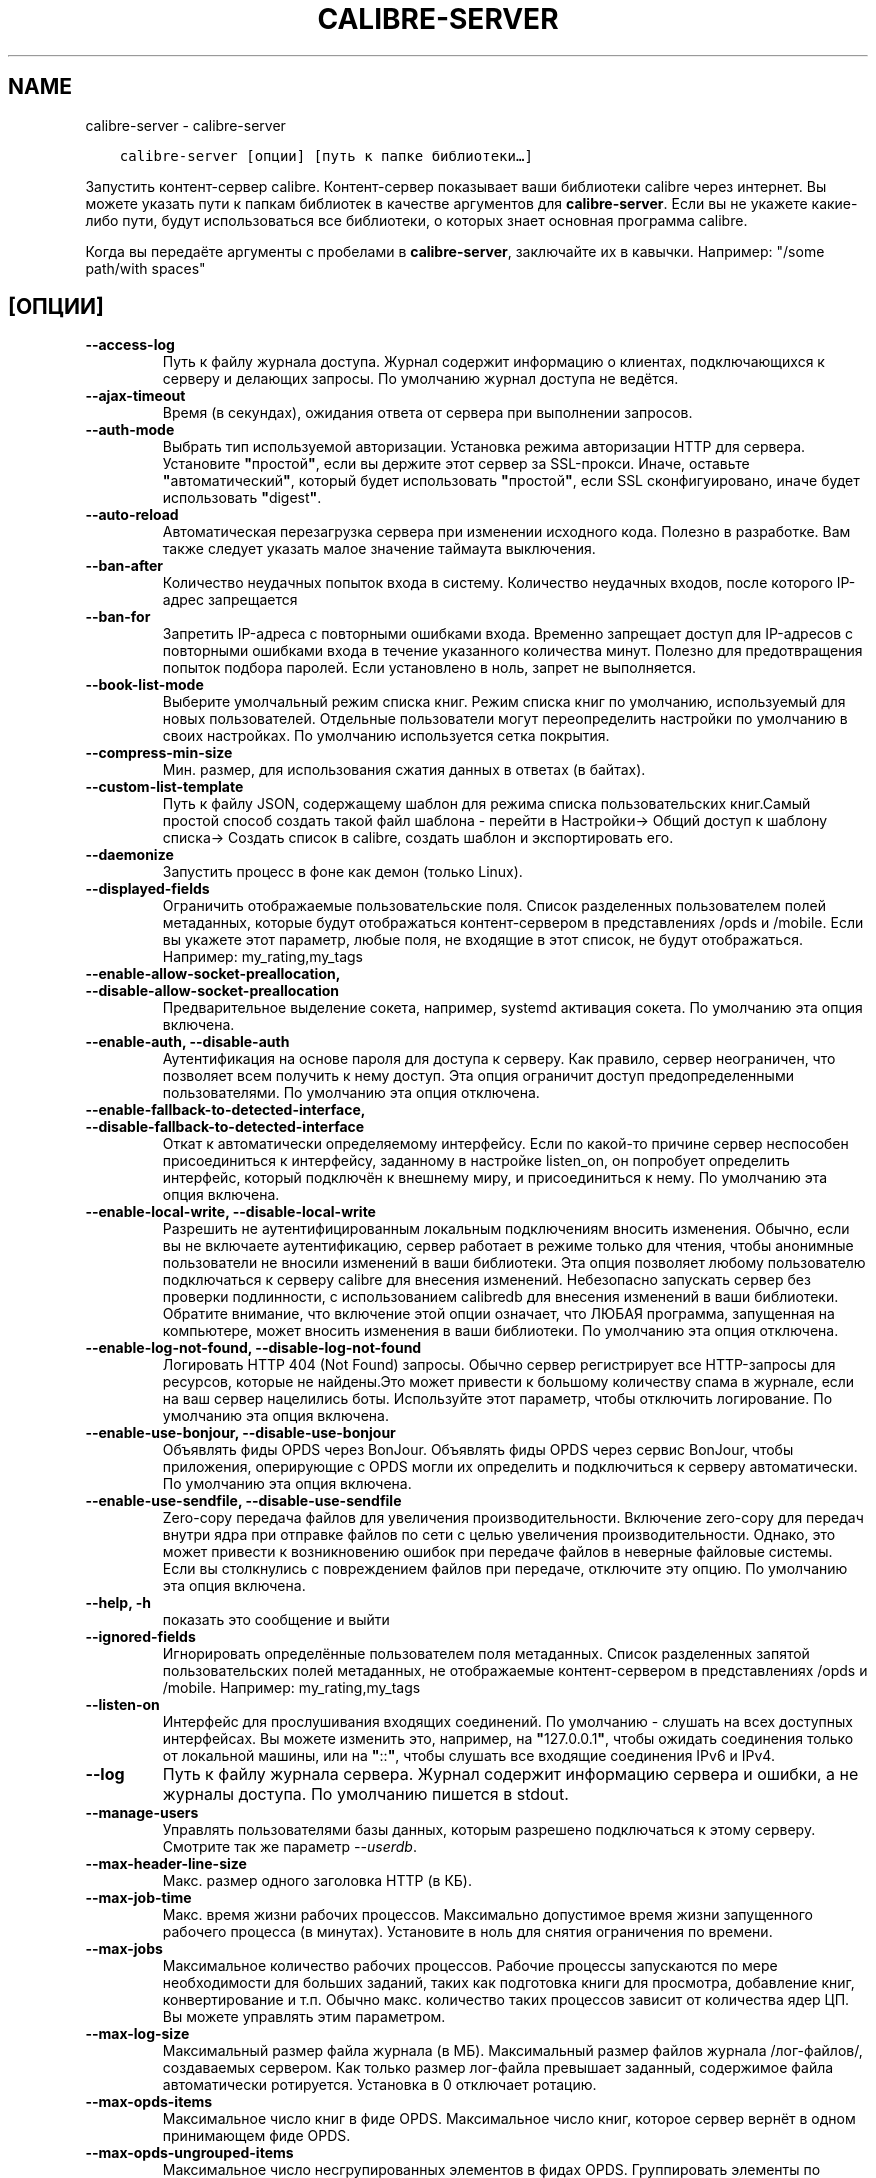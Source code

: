 .\" Man page generated from reStructuredText.
.
.TH "CALIBRE-SERVER" "1" "февраля 21, 2020" "4.11.1" "calibre"
.SH NAME
calibre-server \- calibre-server
.
.nr rst2man-indent-level 0
.
.de1 rstReportMargin
\\$1 \\n[an-margin]
level \\n[rst2man-indent-level]
level margin: \\n[rst2man-indent\\n[rst2man-indent-level]]
-
\\n[rst2man-indent0]
\\n[rst2man-indent1]
\\n[rst2man-indent2]
..
.de1 INDENT
.\" .rstReportMargin pre:
. RS \\$1
. nr rst2man-indent\\n[rst2man-indent-level] \\n[an-margin]
. nr rst2man-indent-level +1
.\" .rstReportMargin post:
..
.de UNINDENT
. RE
.\" indent \\n[an-margin]
.\" old: \\n[rst2man-indent\\n[rst2man-indent-level]]
.nr rst2man-indent-level -1
.\" new: \\n[rst2man-indent\\n[rst2man-indent-level]]
.in \\n[rst2man-indent\\n[rst2man-indent-level]]u
..
.INDENT 0.0
.INDENT 3.5
.sp
.nf
.ft C
calibre\-server [опции] [путь к папке библиотеки…]
.ft P
.fi
.UNINDENT
.UNINDENT
.sp
Запустить контент\-сервер calibre. Контент\-сервер показывает ваши библиотеки
calibre через интернет. Вы можете указать пути к папкам библиотек в качестве
аргументов для \fBcalibre\-server\fP\&. Если вы не укажете какие\-либо пути, будут
использоваться все библиотеки, о которых знает основная программа calibre.
.sp
Когда вы передаёте аргументы с пробелами в \fBcalibre\-server\fP, заключайте их в кавычки. Например: "/some path/with spaces"
.SH [ОПЦИИ]
.INDENT 0.0
.TP
.B \-\-access\-log
Путь к файлу журнала доступа. Журнал содержит информацию о клиентах, подключающихся к серверу и делающих запросы. По умолчанию журнал доступа не ведётся.
.UNINDENT
.INDENT 0.0
.TP
.B \-\-ajax\-timeout
Время (в секундах), ожидания ответа от сервера при выполнении запросов.
.UNINDENT
.INDENT 0.0
.TP
.B \-\-auth\-mode
Выбрать тип используемой авторизации.       Установка режима авторизации HTTP для сервера. Установите \fB"\fPпростой\fB"\fP, если вы держите этот сервер за SSL\-прокси. Иначе, оставьте \fB"\fPавтоматический\fB"\fP, который будет использовать \fB"\fPпростой\fB"\fP, если SSL сконфигуировано, иначе будет использовать \fB"\fPdigest\fB"\fP\&.
.UNINDENT
.INDENT 0.0
.TP
.B \-\-auto\-reload
Автоматическая перезагрузка сервера при изменении исходного кода. Полезно в разработке. Вам также следует указать малое значение таймаута выключения.
.UNINDENT
.INDENT 0.0
.TP
.B \-\-ban\-after
Количество неудачных попыток входа в систему.       Количество неудачных входов, после которого IP\-адрес запрещается
.UNINDENT
.INDENT 0.0
.TP
.B \-\-ban\-for
Запретить IP\-адреса с повторными ошибками входа.    Временно запрещает доступ для IP\-адресов с повторными ошибками входа в течение указанного количества минут. Полезно для предотвращения попыток подбора паролей. Если установлено в ноль, запрет не выполняется.
.UNINDENT
.INDENT 0.0
.TP
.B \-\-book\-list\-mode
Выберите умолчальный режим списка книг.     Режим списка книг по умолчанию, используемый для новых пользователей. Отдельные пользователи могут переопределить настройки по умолчанию в своих настройках. По умолчанию используется сетка покрытия.
.UNINDENT
.INDENT 0.0
.TP
.B \-\-compress\-min\-size
Мин. размер, для использования сжатия данных в ответах (в байтах).
.UNINDENT
.INDENT 0.0
.TP
.B \-\-custom\-list\-template
Путь к файлу JSON, содержащему шаблон для режима списка пользовательских книг.Самый простой способ создать такой файл шаблона \- перейти в Настройки\-> Общий доступ к шаблону списка\-> Создать список в calibre, создать шаблон и экспортировать его.
.UNINDENT
.INDENT 0.0
.TP
.B \-\-daemonize
Запустить процесс в фоне как демон (только Linux).
.UNINDENT
.INDENT 0.0
.TP
.B \-\-displayed\-fields
Ограничить отображаемые пользовательские поля.      Список разделенных пользователем полей метаданных, которые будут отображаться контент\-сервером в представлениях /opds и /mobile. Если вы укажете этот параметр, любые поля, не входящие в этот список, не будут отображаться. Например: my_rating,my_tags
.UNINDENT
.INDENT 0.0
.TP
.B \-\-enable\-allow\-socket\-preallocation, \-\-disable\-allow\-socket\-preallocation
Предварительное выделение сокета, например, systemd активация сокета. По умолчанию эта опция включена.
.UNINDENT
.INDENT 0.0
.TP
.B \-\-enable\-auth, \-\-disable\-auth
Аутентификация на основе пароля для доступа к серверу.      Как правило, сервер неограничен, что позволяет всем получить к нему доступ. Эта опция ограничит доступ предопределенными пользователями. По умолчанию эта опция отключена.
.UNINDENT
.INDENT 0.0
.TP
.B \-\-enable\-fallback\-to\-detected\-interface, \-\-disable\-fallback\-to\-detected\-interface
Откат к автоматически определяемому интерфейсу.     Если по какой\-то причине сервер неспособен присоединиться к интерфейсу, заданному в настройке listen_on, он попробует определить интерфейс, который подключён к внешнему миру, и присоединиться к нему. По умолчанию эта опция включена.
.UNINDENT
.INDENT 0.0
.TP
.B \-\-enable\-local\-write, \-\-disable\-local\-write
Разрешить не аутентифицированным локальным подключениям вносить изменения.  Обычно, если вы не включаете аутентификацию, сервер работает в режиме только для чтения, чтобы анонимные пользователи не вносили изменений в ваши библиотеки. Эта опция позволяет любому пользователю подключаться к серверу calibre для внесения изменений. Небезопасно запускать сервер без проверки подлинности, с использованием calibredb для внесения изменений в ваши библиотеки. Обратите внимание, что включение этой опции означает, что ЛЮБАЯ программа, запущенная на компьютере, может вносить изменения в ваши библиотеки. По умолчанию эта опция отключена.
.UNINDENT
.INDENT 0.0
.TP
.B \-\-enable\-log\-not\-found, \-\-disable\-log\-not\-found
Логировать HTTP 404 (Not Found) запросы.    Обычно сервер регистрирует все HTTP\-запросы для ресурсов, которые не найдены.Это может привести к большому количеству спама в журнале, если на ваш сервер нацелились боты. Используйте этот параметр, чтобы отключить логирование. По умолчанию эта опция включена.
.UNINDENT
.INDENT 0.0
.TP
.B \-\-enable\-use\-bonjour, \-\-disable\-use\-bonjour
Объявлять фиды OPDS через BonJour.  Объявлять фиды OPDS через сервис BonJour, чтобы приложения, оперирующие с OPDS могли их определить и подключиться к серверу автоматически. По умолчанию эта опция включена.
.UNINDENT
.INDENT 0.0
.TP
.B \-\-enable\-use\-sendfile, \-\-disable\-use\-sendfile
Zero\-copy передача файлов для увеличения производительности.        Включение zero\-copy для передач внутри ядра при отправке файлов по сети с целью увеличения производительности. Однако, это может привести к возникновению ошибок при передаче файлов в неверные файловые системы. Если вы столкнулись с повреждением файлов при передаче, отключите эту опцию. По умолчанию эта опция включена.
.UNINDENT
.INDENT 0.0
.TP
.B \-\-help, \-h
показать это сообщение и выйти
.UNINDENT
.INDENT 0.0
.TP
.B \-\-ignored\-fields
Игнорировать определённые пользователем поля метаданных.    Список разделенных запятой пользовательских полей метаданных, не отображаемые контент\-сервером в представлениях /opds и /mobile. Например: my_rating,my_tags
.UNINDENT
.INDENT 0.0
.TP
.B \-\-listen\-on
Интерфейс для прослушивания входящих соединений.    По умолчанию \- слушать на всех доступных интерфейсах. Вы можете изменить это, например, на \fB"\fP127.0.0.1\fB"\fP, чтобы ожидать соединения только от локальной машины, или на \fB"\fP::\fB"\fP, чтобы слушать все входящие соединения IPv6 и IPv4.
.UNINDENT
.INDENT 0.0
.TP
.B \-\-log
Путь к файлу журнала сервера. Журнал содержит информацию сервера и ошибки, а не журналы доступа. По умолчанию пишется в stdout.
.UNINDENT
.INDENT 0.0
.TP
.B \-\-manage\-users
Управлять пользователями базы данных, которым разрешено подключаться к этому серверу. Смотрите так же параметр \fI\%\-\-userdb\fP\&.
.UNINDENT
.INDENT 0.0
.TP
.B \-\-max\-header\-line\-size
Макс. размер одного заголовка HTTP (в КБ).
.UNINDENT
.INDENT 0.0
.TP
.B \-\-max\-job\-time
Макс. время жизни рабочих процессов.        Максимально допустимое время жизни запущенного рабочего процесса (в минутах). Установите в ноль для снятия ограничения по времени.
.UNINDENT
.INDENT 0.0
.TP
.B \-\-max\-jobs
Максимальное количество рабочих процессов.  Рабочие процессы запускаются по мере необходимости для больших заданий, таких как подготовка книги для просмотра, добавление книг, конвертирование и т.п. Обычно макс. количество таких процессов зависит от количества ядер ЦП. Вы можете управлять этим параметром.
.UNINDENT
.INDENT 0.0
.TP
.B \-\-max\-log\-size
Максимальный размер файла журнала (в МБ).   Максимальный размер файлов журнала /лог\-файлов/, создаваемых сервером. Как только размер лог\-файла превышает заданный, содержимое файла автоматически ротируется. Установка в 0 отключает ротацию.
.UNINDENT
.INDENT 0.0
.TP
.B \-\-max\-opds\-items
Максимальное число книг в фиде OPDS.        Максимальное число книг, которое сервер вернёт в одном принимающем фиде OPDS.
.UNINDENT
.INDENT 0.0
.TP
.B \-\-max\-opds\-ungrouped\-items
Максимальное число несгрупированных элементов в фидах OPDS.         Группировать элементы по категориям, таким как автор/теги по первой букве, когда элементов больше, чем это число. Установите в 0 для отключения.
.UNINDENT
.INDENT 0.0
.TP
.B \-\-max\-request\-body\-size
Макс. допустимый размер файлов, загружаемых на сервер (в МБ).
.UNINDENT
.INDENT 0.0
.TP
.B \-\-num\-per\-page
Количество книг для показа на одной странице.       Количество книг, отображаемых на одной странице в браузере.
.UNINDENT
.INDENT 0.0
.TP
.B \-\-pidfile
Записать PID процесса в указанный файл
.UNINDENT
.INDENT 0.0
.TP
.B \-\-port
Порт для входящих соединений.
.UNINDENT
.INDENT 0.0
.TP
.B \-\-search\-the\-net\-urls
Путь к файлу JSON, содержащему URL\-адреса для функции Поиск в Интернет. Самый простой способ создать такой файл \- перейти в Настройки \-> Обмен через сеть \-> Поиск в Интернет, создать URL\-адреса и экспортировать их.
.UNINDENT
.INDENT 0.0
.TP
.B \-\-shutdown\-timeout
Общее время ожидания «чистого» отключения, в секундах .
.UNINDENT
.INDENT 0.0
.TP
.B \-\-ssl\-certfile
Путь к файлу сертификата SSL.
.UNINDENT
.INDENT 0.0
.TP
.B \-\-ssl\-keyfile
Путь к файлу секретного ключа SSL.
.UNINDENT
.INDENT 0.0
.TP
.B \-\-timeout
Время (в секундах) до отключения холостого соединения.
.UNINDENT
.INDENT 0.0
.TP
.B \-\-url\-prefix
Префикс, добавляемый ко всем URL\-ам.        Полезно, если вы хотите запустить этот сервер за обратным прокси. Например, используйте /calibre в качестве префикса URL.
.UNINDENT
.INDENT 0.0
.TP
.B \-\-userdb
Путь к пользовательской базе данных, используемой для аутентификации. База данных представляет собой SQLite\-файл. Для его создания используйте \fI\%\-\-manage\-users\fP\&. Вы можете узнать больше об управлении пользователями по адресу: \fI\%https://manual.calibre\-ebook.com/ru/server.html#managing\-user\-accounts\-from\-the\-command\-line\-only\fP
.UNINDENT
.INDENT 0.0
.TP
.B \-\-version
показать версию программы и выйти
.UNINDENT
.INDENT 0.0
.TP
.B \-\-worker\-count
Количество рабочих потоков для обработки запросов.
.UNINDENT
.SH AUTHOR
Kovid Goyal
.SH COPYRIGHT
Kovid Goyal
.\" Generated by docutils manpage writer.
.

